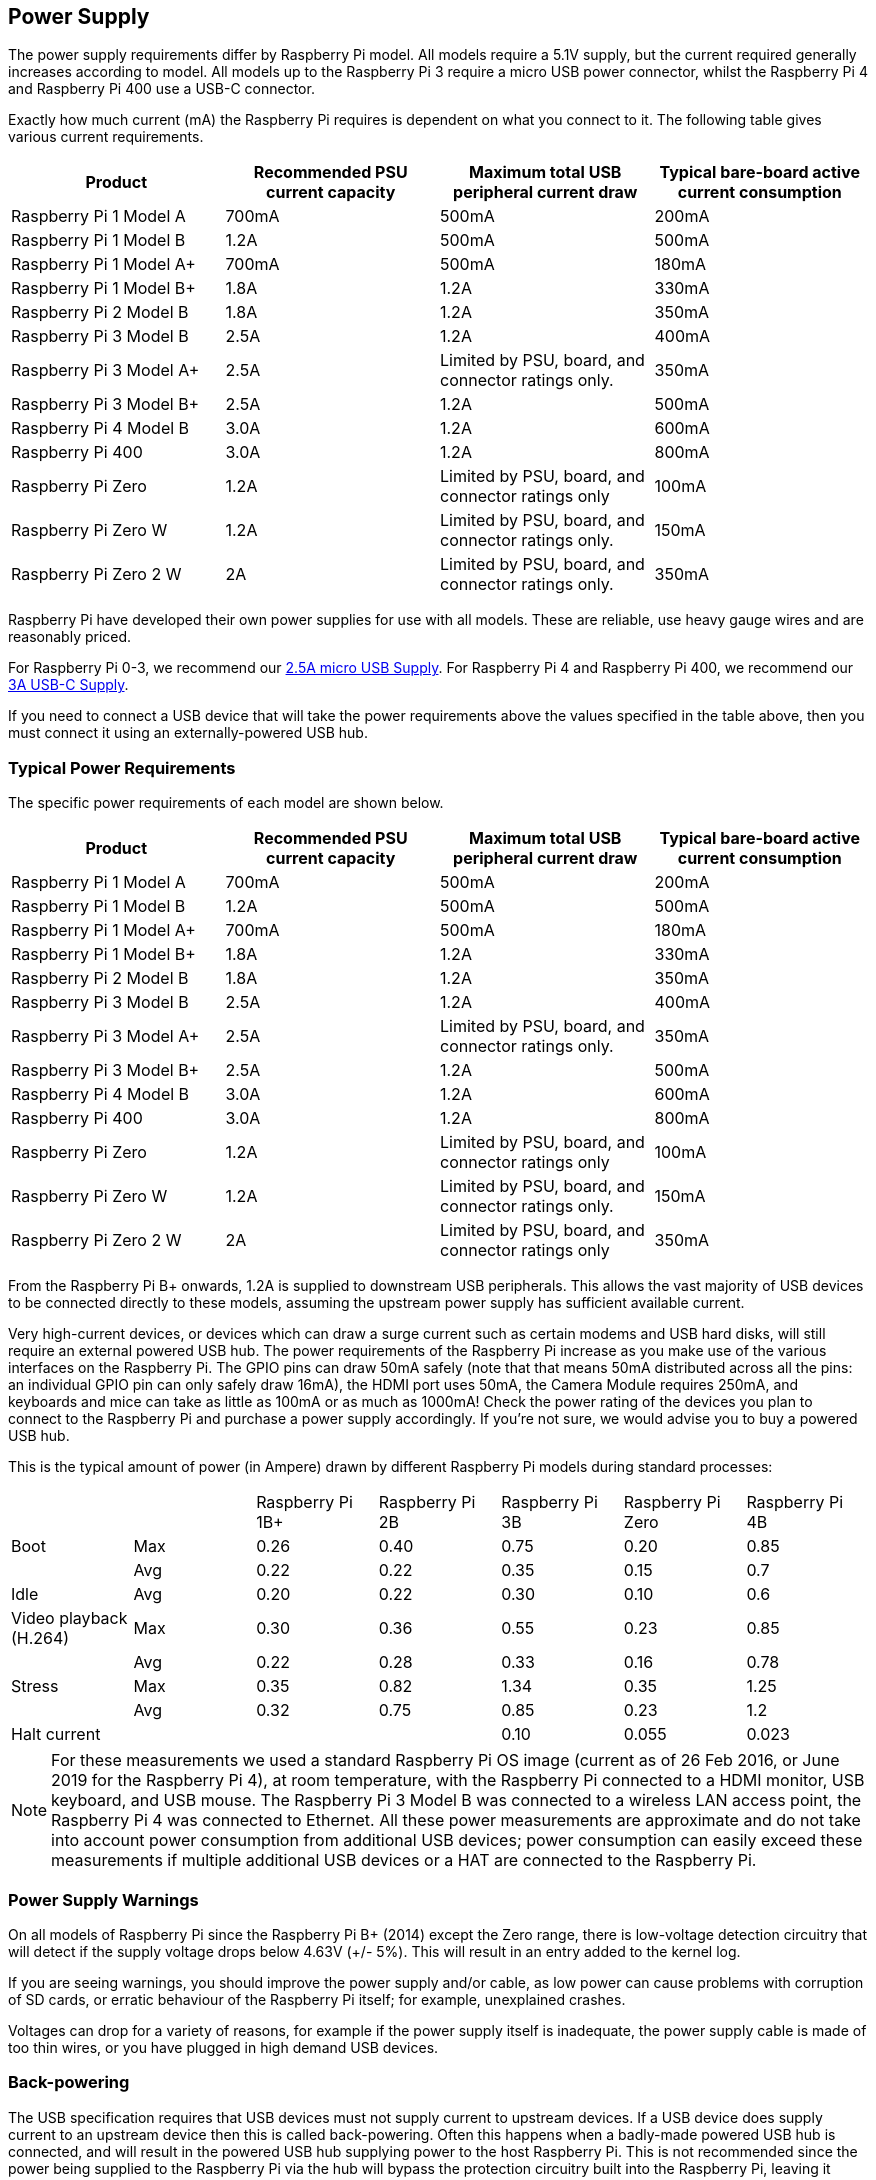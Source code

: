 == Power Supply

The power supply requirements differ by Raspberry Pi model. All models require a 5.1V supply, but the current required generally increases according to model. All models up to the Raspberry Pi 3 require a micro USB power connector, whilst the Raspberry Pi 4 and Raspberry Pi 400 use a USB-C connector.

Exactly how much current (mA) the Raspberry Pi requires is dependent on what you connect to it. The following table gives various current requirements.

|===
| Product | Recommended PSU current capacity | Maximum total USB peripheral current draw | Typical bare-board active current consumption

| Raspberry Pi 1 Model A
| 700mA
| 500mA
| 200mA

| Raspberry Pi 1 Model B
| 1.2A
| 500mA
| 500mA

| Raspberry Pi 1 Model A+
| 700mA
| 500mA
| 180mA

| Raspberry Pi 1 Model B+
| 1.8A
| 1.2A
| 330mA

| Raspberry Pi 2 Model B
| 1.8A
| 1.2A
| 350mA

| Raspberry Pi 3 Model B
| 2.5A
| 1.2A
| 400mA

| Raspberry Pi 3 Model A+
| 2.5A
| Limited by PSU, board, and connector ratings only.
| 350mA

| Raspberry Pi 3 Model B+
| 2.5A
| 1.2A
| 500mA

| Raspberry Pi 4 Model B
| 3.0A
| 1.2A
| 600mA

| Raspberry Pi 400
| 3.0A
| 1.2A
| 800mA

| Raspberry Pi Zero
| 1.2A
| Limited by PSU, board, and connector ratings only
| 100mA

| Raspberry Pi Zero W
| 1.2A
| Limited by PSU, board, and connector ratings only.
| 150mA

| Raspberry Pi Zero 2 W
| 2A
| Limited by PSU, board, and connector ratings only.
| 350mA
|===

Raspberry Pi have developed their own power supplies for use with all models. These are reliable, use heavy gauge wires and are reasonably priced.

For Raspberry Pi 0-3, we recommend our https://www.raspberrypi.com/products/micro-usb-power-supply/[2.5A micro USB Supply]. For Raspberry Pi 4 and Raspberry Pi 400, we recommend our https://www.raspberrypi.com/products/type-c-power-supply/[3A USB-C Supply].

If you need to connect a USB device that will take the power requirements above the values specified in the table above, then you must connect it using an externally-powered USB hub. 

=== Typical Power Requirements

The specific power requirements of each model are shown below.

|===
| Product | Recommended PSU current capacity | Maximum total USB peripheral current draw | Typical bare-board active current consumption 

|Raspberry Pi 1 Model A | 700mA | 500mA | 200mA 
| Raspberry Pi 1 Model B |1.2A | 500mA | 500mA 
| Raspberry Pi 1 Model A+ | 700mA | 500mA | 180mA
| Raspberry Pi 1 Model B+ | 1.8A | 1.2A | 330mA 
| Raspberry Pi 2 Model B | 1.8A | 1.2A | 350mA 
| Raspberry Pi 3 Model B | 2.5A | 1.2A | 400mA 
| Raspberry Pi 3 Model A+ | 2.5A | Limited by PSU, board, and connector ratings only. | 350mA 
| Raspberry Pi 3 Model B+ | 2.5A | 1.2A | 500mA 
| Raspberry Pi 4 Model B | 3.0A | 1.2A | 600mA 
| Raspberry Pi 400       | 3.0A | 1.2A | 800mA 
| Raspberry Pi Zero | 1.2A | Limited by PSU, board, and connector ratings only | 100mA 
| Raspberry Pi Zero W | 1.2A | Limited by PSU, board, and connector ratings only.| 150mA 
| Raspberry Pi Zero 2 W | 2A | Limited by PSU, board, and connector ratings only | 350mA
|===

From the Raspberry Pi B+ onwards, 1.2A is supplied to downstream USB peripherals. This allows the vast majority of USB devices to be connected directly to these models, assuming the upstream power supply has sufficient available current.

Very high-current devices, or devices which can draw a surge current such as certain modems and USB hard disks, will still require an external powered USB hub. The power requirements of the Raspberry Pi increase as you make use of the various interfaces on the Raspberry Pi. The GPIO pins can draw 50mA safely (note that that means 50mA distributed across all the pins: an individual GPIO pin can only safely draw 16mA), the HDMI port uses 50mA, the Camera Module requires 250mA, and keyboards and mice can take as little as 100mA or as much as 1000mA! Check the power rating of the devices you plan to connect to the Raspberry Pi and purchase a power supply accordingly. If you're not sure, we would advise you to buy a powered USB hub.

This is the typical amount of power (in Ampere) drawn by different Raspberry Pi models during standard processes:

|===
| | | Raspberry Pi 1B+ | Raspberry Pi 2B | Raspberry Pi 3B | Raspberry Pi Zero | Raspberry Pi 4B 
| Boot | Max |0.26 | 0.40| 0.75| 0.20 | 0.85 
| | Avg | 0.22 | 0.22 | 0.35 | 0.15 | 0.7 
| Idle |Avg | 0.20 | 0.22 | 0.30 | 0.10 | 0.6 
| Video playback (H.264) | Max | 0.30 | 0.36 |0.55 |0.23 | 0.85 
| | Avg | 0.22 | 0.28 | 0.33 | 0.16 | 0.78 
| Stress | Max | 0.35 | 0.82 | 1.34 | 0.35 | 1.25 
| | Avg | 0.32 | 0.75 | 0.85 | 0.23 | 1.2 
| Halt current | | | | 0.10 | 0.055 | 0.023 
|===

NOTE: For these measurements we used a standard Raspberry Pi OS image (current as of 26 Feb 2016, or June 2019 for the Raspberry Pi 4), at room temperature, with the Raspberry Pi connected to a HDMI monitor, USB keyboard, and USB mouse. The Raspberry Pi 3 Model B was connected to a wireless LAN access point, the Raspberry Pi 4 was connected to Ethernet. All these power measurements are approximate and do not take into account power consumption from additional USB devices; power consumption can easily exceed these measurements if multiple additional USB devices or a HAT are connected to the Raspberry Pi.

=== Power Supply Warnings

On all models of Raspberry Pi since the Raspberry Pi B+ (2014) except the Zero range, there is low-voltage detection circuitry that will detect if the supply voltage drops below 4.63V (+/- 5%). This will result in an entry added to the kernel log.

If you are seeing warnings, you should improve the power supply and/or cable, as low power can cause problems with corruption of SD cards, or erratic behaviour of the Raspberry Pi itself; for example, unexplained crashes.

Voltages can drop for a variety of reasons, for example if the power supply itself is inadequate, the power supply cable is made of too thin wires, or you have plugged in high demand USB devices.

=== Back-powering

The USB specification requires that USB devices must not supply current to upstream devices. If a USB device does supply current to an upstream device then this is called back-powering. Often this happens when a badly-made powered USB hub is connected, and will result in the powered USB hub supplying power to the host Raspberry Pi. This is not recommended since the power being supplied to the Raspberry Pi via the hub will bypass the protection circuitry built into the Raspberry Pi, leaving it vulnerable to damage in the event of a power surge.
